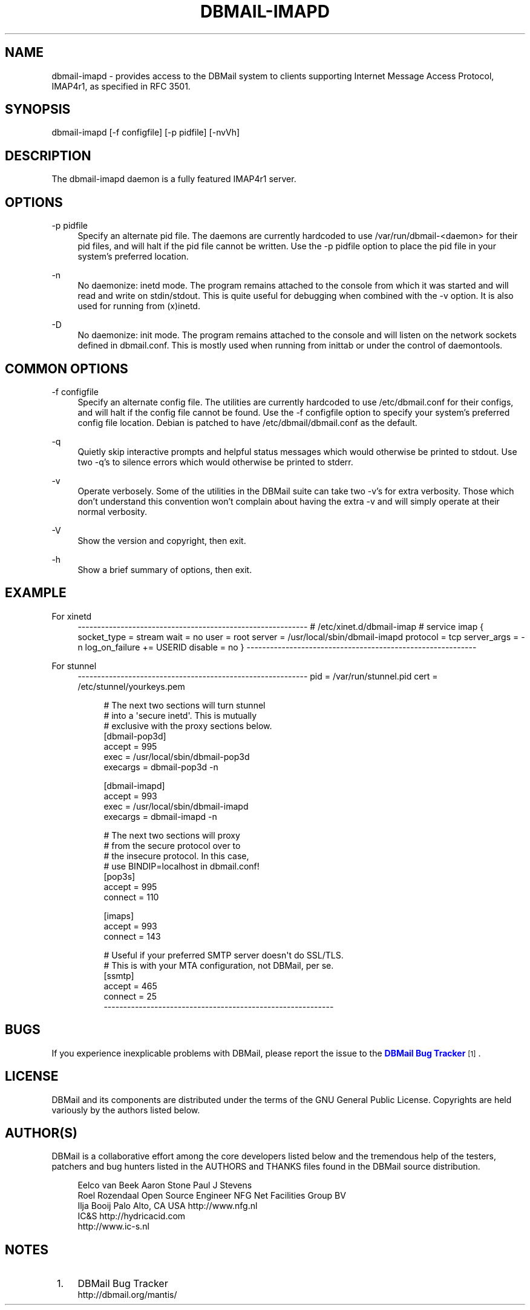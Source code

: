 '\" t
.\"     Title: dbmail-imapd
.\"    Author: [FIXME: author] [see http://docbook.sf.net/el/author]
.\" Generator: DocBook XSL Stylesheets v1.75.2 <http://docbook.sf.net/>
.\"      Date: 01/14/2011
.\"    Manual: \ \&
.\"    Source: \ \&
.\"  Language: English
.\"
.TH "DBMAIL\-IMAPD" "8" "01/14/2011" "\ \&" "\ \&"
.\" -----------------------------------------------------------------
.\" * Define some portability stuff
.\" -----------------------------------------------------------------
.\" ~~~~~~~~~~~~~~~~~~~~~~~~~~~~~~~~~~~~~~~~~~~~~~~~~~~~~~~~~~~~~~~~~
.\" http://bugs.debian.org/507673
.\" http://lists.gnu.org/archive/html/groff/2009-02/msg00013.html
.\" ~~~~~~~~~~~~~~~~~~~~~~~~~~~~~~~~~~~~~~~~~~~~~~~~~~~~~~~~~~~~~~~~~
.ie \n(.g .ds Aq \(aq
.el       .ds Aq '
.\" -----------------------------------------------------------------
.\" * set default formatting
.\" -----------------------------------------------------------------
.\" disable hyphenation
.nh
.\" disable justification (adjust text to left margin only)
.ad l
.\" -----------------------------------------------------------------
.\" * MAIN CONTENT STARTS HERE *
.\" -----------------------------------------------------------------
.SH "NAME"
dbmail-imapd \- provides access to the DBMail system to clients supporting Internet Message Access Protocol, IMAP4r1, as specified in RFC 3501\&.
.SH "SYNOPSIS"
.sp
dbmail\-imapd [\-f configfile] [\-p pidfile] [\-nvVh]
.SH "DESCRIPTION"
.sp
The dbmail\-imapd daemon is a fully featured IMAP4r1 server\&.
.SH "OPTIONS"
.PP
\-p pidfile
.RS 4
Specify an alternate pid file\&. The daemons are currently hardcoded to use /var/run/dbmail\-<daemon> for their pid files, and will halt if the pid file cannot be written\&. Use the \-p pidfile option to place the pid file in your system\(cqs preferred location\&.
.RE
.PP
\-n
.RS 4
No daemonize: inetd mode\&. The program remains attached to the console from which it was started and will read and write on stdin/stdout\&. This is quite useful for debugging when combined with the \-v option\&. It is also used for running from (x)inetd\&.
.RE
.PP
\-D
.RS 4
No daemonize: init mode\&. The program remains attached to the console and will listen on the network sockets defined in dbmail\&.conf\&. This is mostly used when running from inittab or under the control of daemontools\&.
.RE
.SH "COMMON OPTIONS"
.PP
\-f configfile
.RS 4
Specify an alternate config file\&. The utilities are currently hardcoded to use /etc/dbmail\&.conf for their configs, and will halt if the config file cannot be found\&. Use the \-f configfile option to specify your system\(cqs preferred config file location\&. Debian is patched to have /etc/dbmail/dbmail\&.conf as the default\&.
.RE
.PP
\-q
.RS 4
Quietly skip interactive prompts and helpful status messages which would otherwise be printed to stdout\&. Use two \-q\(cqs to silence errors which would otherwise be printed to stderr\&.
.RE
.PP
\-v
.RS 4
Operate verbosely\&. Some of the utilities in the DBMail suite can take two \-v\(cqs for extra verbosity\&. Those which don\(cqt understand this convention won\(cqt complain about having the extra \-v and will simply operate at their normal verbosity\&.
.RE
.PP
\-V
.RS 4
Show the version and copyright, then exit\&.
.RE
.PP
\-h
.RS 4
Show a brief summary of options, then exit\&.
.RE
.SH "EXAMPLE"
.PP
For xinetd
.RS 4
\-\-\-\-\-\-\-\-\-\-\-\-\-\-\-\-\-\-\-\-\-\-\-\-\-\-\-\-\-\-\-\-\-\-\-\-\-\-\-\-\-\-\-\-\-\-\-\-\-\-\-\-\-\-\-\-\-\-\- # /etc/xinet\&.d/dbmail\-imap # service imap { socket_type = stream wait = no user = root server = /usr/local/sbin/dbmail\-imapd protocol = tcp server_args = \-n log_on_failure += USERID disable = no } \-\-\-\-\-\-\-\-\-\-\-\-\-\-\-\-\-\-\-\-\-\-\-\-\-\-\-\-\-\-\-\-\-\-\-\-\-\-\-\-\-\-\-\-\-\-\-\-\-\-\-\-\-\-\-\-\-\-\-
.RE
.PP
For stunnel
.RS 4
\-\-\-\-\-\-\-\-\-\-\-\-\-\-\-\-\-\-\-\-\-\-\-\-\-\-\-\-\-\-\-\-\-\-\-\-\-\-\-\-\-\-\-\-\-\-\-\-\-\-\-\-\-\-\-\-\-\-\- pid = /var/run/stunnel\&.pid cert = /etc/stunnel/yourkeys\&.pem
.sp
.if n \{\
.RS 4
.\}
.nf
# The next two sections will turn stunnel
# into a \*(Aqsecure inetd\*(Aq\&. This is mutually
# exclusive with the proxy sections below\&.
[dbmail\-pop3d]
accept = 995
exec = /usr/local/sbin/dbmail\-pop3d
execargs = dbmail\-pop3d \-n
.fi
.if n \{\
.RE
.\}
.sp
.if n \{\
.RS 4
.\}
.nf
[dbmail\-imapd]
accept = 993
exec = /usr/local/sbin/dbmail\-imapd
execargs = dbmail\-imapd \-n
.fi
.if n \{\
.RE
.\}
.sp
.if n \{\
.RS 4
.\}
.nf
# The next two sections will proxy
# from the secure protocol over to
# the insecure protocol\&. In this case,
# use BINDIP=localhost in dbmail\&.conf!
[pop3s]
accept  = 995
connect = 110
.fi
.if n \{\
.RE
.\}
.sp
.if n \{\
.RS 4
.\}
.nf
[imaps]
accept  = 993
connect = 143
.fi
.if n \{\
.RE
.\}
.sp
.if n \{\
.RS 4
.\}
.nf
# Useful if your preferred SMTP server doesn\*(Aqt do SSL/TLS\&.
# This is with your MTA configuration, not DBMail, per se\&.
[ssmtp]
accept  = 465
connect = 25
\-\-\-\-\-\-\-\-\-\-\-\-\-\-\-\-\-\-\-\-\-\-\-\-\-\-\-\-\-\-\-\-\-\-\-\-\-\-\-\-\-\-\-\-\-\-\-\-\-\-\-\-\-\-\-\-\-\-\-
.fi
.if n \{\
.RE
.\}
.RE
.SH "BUGS"
.sp
If you experience inexplicable problems with DBMail, please report the issue to the \m[blue]\fBDBMail Bug Tracker\fR\m[]\&\s-2\u[1]\d\s+2\&.
.SH "LICENSE"
.sp
DBMail and its components are distributed under the terms of the GNU General Public License\&. Copyrights are held variously by the authors listed below\&.
.SH "AUTHOR(S)"
.sp
DBMail is a collaborative effort among the core developers listed below and the tremendous help of the testers, patchers and bug hunters listed in the AUTHORS and THANKS files found in the DBMail source distribution\&.
.sp
.if n \{\
.RS 4
.\}
.nf
Eelco van Beek      Aaron Stone            Paul J Stevens
Roel Rozendaal      Open Source Engineer   NFG Net Facilities Group BV
Ilja Booij          Palo Alto, CA USA      http://www\&.nfg\&.nl
IC&S                http://hydricacid\&.com
http://www\&.ic\-s\&.nl
.fi
.if n \{\
.RE
.\}
.SH "NOTES"
.IP " 1." 4
DBMail Bug Tracker
.RS 4
\%http://dbmail.org/mantis/
.RE
